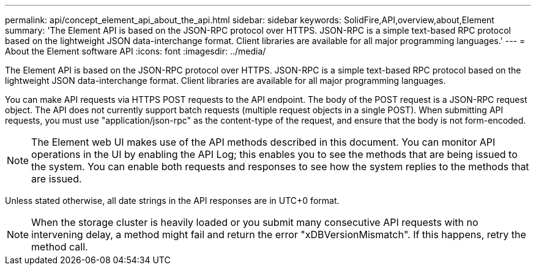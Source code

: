 ---
permalink: api/concept_element_api_about_the_api.html
sidebar: sidebar
keywords: SolidFire,API,overview,about,Element
summary: 'The Element API is based on the JSON-RPC protocol over HTTPS. JSON-RPC is a simple text-based RPC protocol based on the lightweight JSON data-interchange format. Client libraries are available for all major programming languages.'
---
= About the Element software API
:icons: font
:imagesdir: ../media/

[.lead]
The Element API is based on the JSON-RPC protocol over HTTPS. JSON-RPC is a simple text-based RPC protocol based on the lightweight JSON data-interchange format. Client libraries are available for all major programming languages.

You can make API requests via HTTPS POST requests to the API endpoint. The body of the POST request is a JSON-RPC request object. The API does not currently support batch requests (multiple request objects in a single POST). When submitting API requests, you must use "application/json-rpc" as the content-type of the request, and ensure that the body is not form-encoded.

NOTE: The Element web UI makes use of the API methods described in this document. You can monitor API operations in the UI by enabling the API Log; this enables you to see the methods that are being issued to the system. You can enable both requests and responses to see how the system replies to the methods that are issued.

Unless stated otherwise, all date strings in the API responses are in UTC+0 format.

NOTE: When the storage cluster is heavily loaded or you submit many consecutive API requests with no intervening delay, a method might fail and return the error "xDBVersionMismatch". If this happens, retry the method call.
